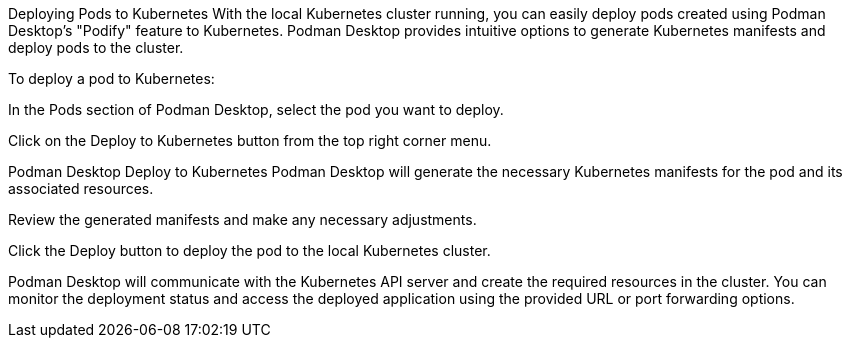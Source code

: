 Deploying Pods to Kubernetes
With the local Kubernetes cluster running, you can easily deploy pods created using Podman Desktop’s "Podify" feature to Kubernetes. Podman Desktop provides intuitive options to generate Kubernetes manifests and deploy pods to the cluster.

To deploy a pod to Kubernetes:

In the Pods section of Podman Desktop, select the pod you want to deploy.

Click on the Deploy to Kubernetes button from the top right corner menu.

Podman Desktop Deploy to Kubernetes
Podman Desktop will generate the necessary Kubernetes manifests for the pod and its associated resources.

Review the generated manifests and make any necessary adjustments.

Click the Deploy button to deploy the pod to the local Kubernetes cluster.

Podman Desktop will communicate with the Kubernetes API server and create the required resources in the cluster. You can monitor the deployment status and access the deployed application using the provided URL or port forwarding options.


